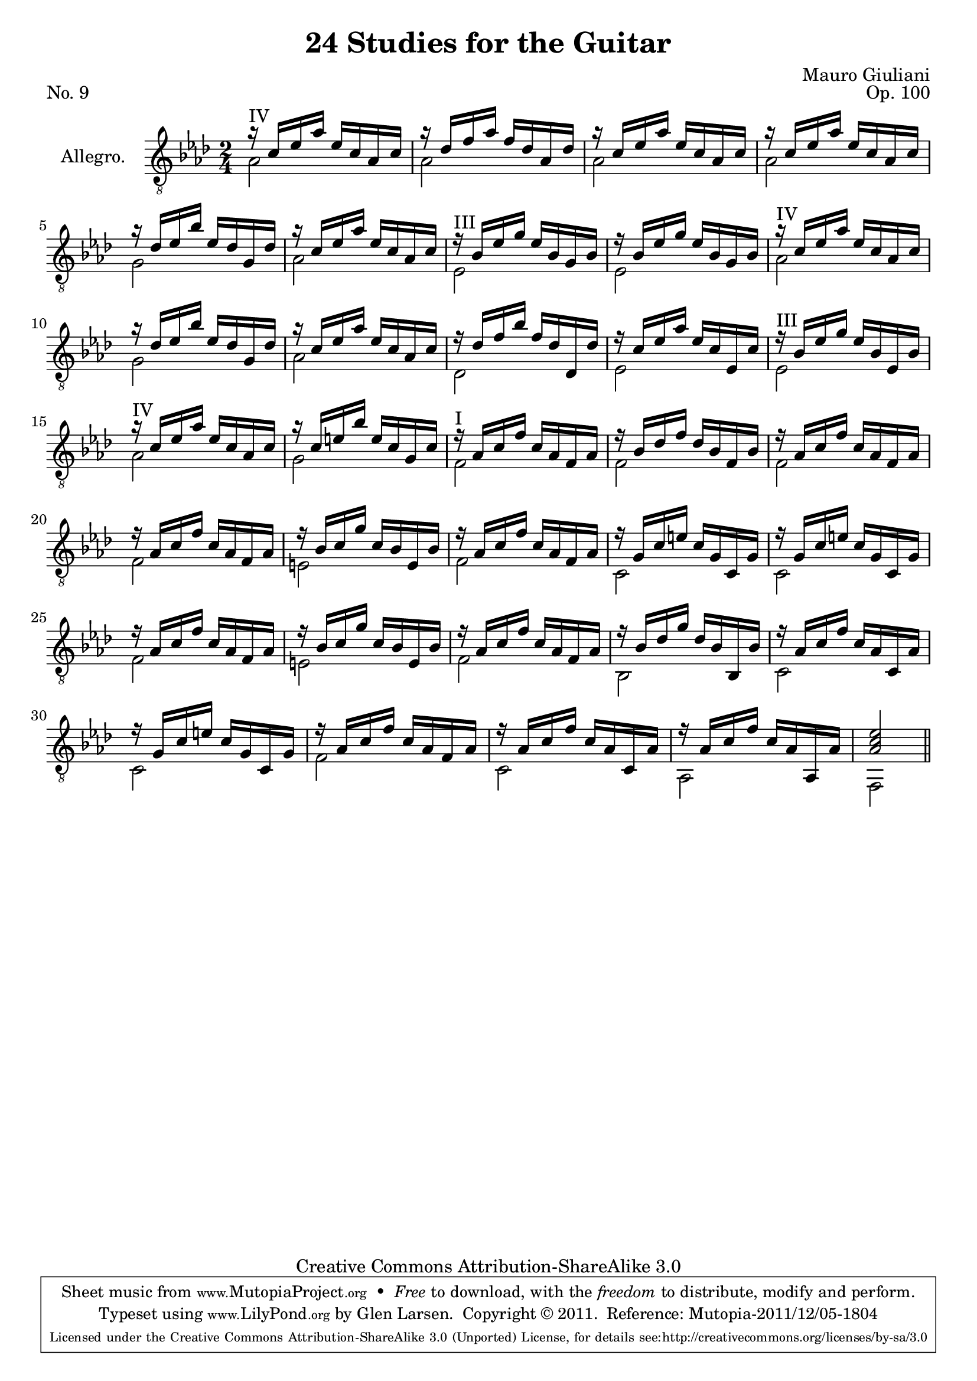\version "2.14.2"

\header {
  title = "24 Studies for the Guitar"
  mutopiatitle = "24 Studies for the Guitar, No. 9"
  source = "Statens musikbibliotek - The Music Library of Sweden"
  composer = "Mauro Giuliani"
  opus = "Op. 100"
  piece = "No. 9"
  mutopiacomposer = "GiulianiM"
  mutopiainstrument = "Guitar"
  style = "Classical"
  copyright = "Creative Commons Attribution-ShareAlike 3.0"
  maintainer = "Glen Larsen"
  maintainerEmail = "glenl at glx.com"

 footer = "Mutopia-2011/12/05-1804"
 tagline = \markup { \override #'(box-padding . 1.0) \override #'(baseline-skip . 2.7) \box \center-column { \small \line { Sheet music from \with-url #"http://www.MutopiaProject.org" \line { \teeny www. \hspace #-0.5 MutopiaProject \hspace #-0.5 \teeny .org \hspace #0.5 } • \hspace #0.5 \italic Free to download, with the \italic freedom to distribute, modify and perform. } \line { \small \line { Typeset using \with-url #"http://www.LilyPond.org" \line { \teeny www. \hspace #-0.5 LilyPond \hspace #-0.5 \teeny .org } by \maintainer \hspace #-0.6 . \hspace #0.5 Copyright © 2011. \hspace #0.5 Reference: \footer } } \line { \teeny \line { Licensed under the Creative Commons Attribution-ShareAlike 3.0 (Unported) License, for details see: \hspace #-0.5 \with-url #"http://creativecommons.org/licenses/by-sa/3.0" http://creativecommons.org/licenses/by-sa/3.0 } } } }
}

\layout {
  indent = 60\pt
  short-indent = 0\pt
}

%mbreak = { \break }
mbreak = {}

upperVoice = \relative c' {
  \voiceOne
  \set minimumFret=4
  r16^\markup{"IV"} c[ ees aes] ees[ c aes c] |
  r16 des[ f aes] f[ des aes des] |
  r16 c[ ees aes] ees[ c aes c] |
  r16 c[ ees aes] ees[ c aes c] |
  r16 des[ ees bes'] ees,[ des g, des'] |
  r16 c[ ees aes] ees[ c aes c] |
  \set minimumFret=3
  r16^\markup{"III"} bes[ ees g] ees[ bes g bes] |
  r16 bes[ ees g] ees[ bes g bes] |
  \set minimumFret=4
  r16^\markup{"IV"} c[ ees aes] ees[ c aes c] |
  r16 des[ ees bes'] ees,[ des g, des'] | % 10
  r16 c[ ees aes] ees[ c aes c] |
  r16 des[ f bes] f[ des des, des'] |
  r16 c[ ees aes] ees[ c ees, c'] |
  \set minimumFret=3
  r16^\markup{"III"} bes[ ees g] ees[ bes ees, bes'] |
  \set minimumFret=4
  r16^\markup{"IV"} c[ ees aes] ees[ c aes c] |
  r16 c[ e bes'] e,[ c g c] |
  \set minimumFret=0
  r16^\markup{"I"} aes[ c f] c[ aes f aes] |
  r16 bes[ des f] des[ bes f bes] |
  r16 aes[ c f] c[ aes f aes] |
  r16 aes[ c f] c[ aes f aes] |	% 20
  r16 bes[ c g'] c,[ bes e, bes'] |
  r16 aes[ c f] c[ aes f aes] |
  r16 g[ c e] c[ g c, g'] |
  r16 g[ c e] c[ g c, g'] |
  r16 aes[ c f] c[ aes f aes] |
  r16 bes[ c g'] c,[ bes e, bes'] |
  r16 aes[ c f] c[ aes f aes] |
  r16 bes[ des g] des[ bes bes, bes'] |
  r16 aes[ c f] c[ aes c, aes'] |
  r16 g[ c e] c[ g c, g'] |
  r16 aes[ c f] c[ aes f aes] |
  r16 aes[ c f] c[ aes c, aes'] |
  r16 aes[ c f] c[ aes aes, aes'] |
  <aes c ees>2
  \bar "||"
}

lowerVoice = \relative c' {
  \voiceTwo
  \set minimumFret=4
  \repeat unfold 4 { aes2 | }
  g2 |
  aes2 |
  \set minimumFret=0
  ees2 |
  ees2 |
  \set minimumFret=4
  aes2 |
  g2 |				% 10
  aes2 |
  des,2 |
  ees2 |
  ees2 |
  aes2 |
  g2 |
  \set minimumFret=0
  \repeat unfold 4 { f2 | }
  e2 |
  f2 |
  c2 |
  c2 |
  f2 |
  e2 |
  f2 |
  bes,2 |
  c2 |
  c2 |
  f2 |
  c2 |
  aes2 |
  f2 |
}

\score {
  <<
    \new Staff = "Guitar"
    <<
      \set Staff.instrumentName = #"Allegro."
      \set Staff.midiInstrument = #"acoustic guitar (nylon)"
      \clef "treble_8"
      \key aes \major
      \time 2/4
      \context Voice = "upperVoice" \upperVoice
      \context Voice = "lowerVoice" \lowerVoice
    >>
%{
    \new TabStaff = "guitar tab"
    <<
      \clef moderntab
      \context TabVoice = "upperVoice" \upperVoice
      \context TabVoice = "lowerVoice" \lowerVoice
    >>
%}
  >>
  \layout {}
  \midi {
    \context {
      \Score
      tempoWholesPerMinute = #(ly:make-moment 100 4)
    }
  }
}
